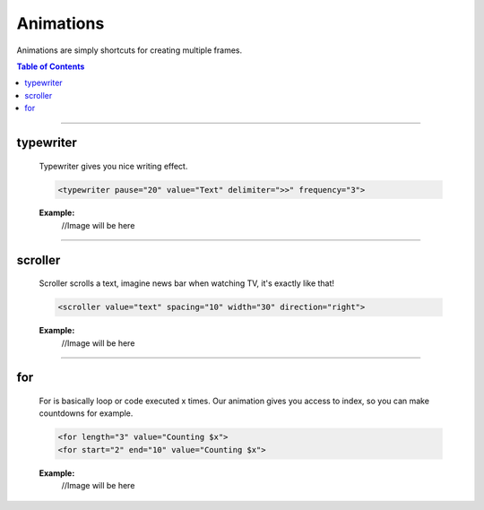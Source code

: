 ==========
Animations
==========

Animations are simply shortcuts for creating multiple frames.

.. contents:: **Table of Contents**
   :depth: 2
   :local:
   
---------

----------
typewriter
----------
	Typewriter gives you nice writing effect.

	.. code-block:: html
	
		<typewriter pause="20" value="Text" delimiter=">>" frequency="3">
	
	.. glossary::
		pause
			Pause that occurs after type writing completes.
			
		value
			Text to typewrite.
			
		delimiter
			"Cursor" attached to the end of string while typewriting.
			
		frequency
			Blinking frequency of delimiter in intervals, giving real cursor feeling. 
			

	**Example:**
		//Image will be here

---------
		
--------
scroller
--------
	Scroller scrolls a text, imagine news bar when watching TV, it's exactly like that!
	
	.. code-block:: html
	
		<scroller value="text" spacing="10" width="30" direction="right">
	
	.. glossary::
		value
			Text to scroll.
		
		spacing
			Amount of spaces attached to the end of value.
		
		direction
			Direction to which text scrolls.
		
		width
			.. warning::
				Setting width too high may cause line glitches.
			
			Width of scroller in characters.
			
	**Example:**
		//Image will be here
		
---------
		
-----
for
-----
	For is basically loop or code executed x times. Our animation gives you access to index, so you can make countdowns for example.

	.. code-block:: html
		
		<for length="3" value="Counting $x">
		<for start="2" end="10" value="Counting $x">

	.. glossary::
		length
			.. warning::
				Specifying **length** precludes **start** and **end**.

			Specifying length causes animation to count from 0 to value length was set.
		
		start
		end
			.. warning::
				You have to specify both of these options in order to make it work correctly.
			
			Defines start and end index for animation.
			
	**Example:**
		//Image will be here
		